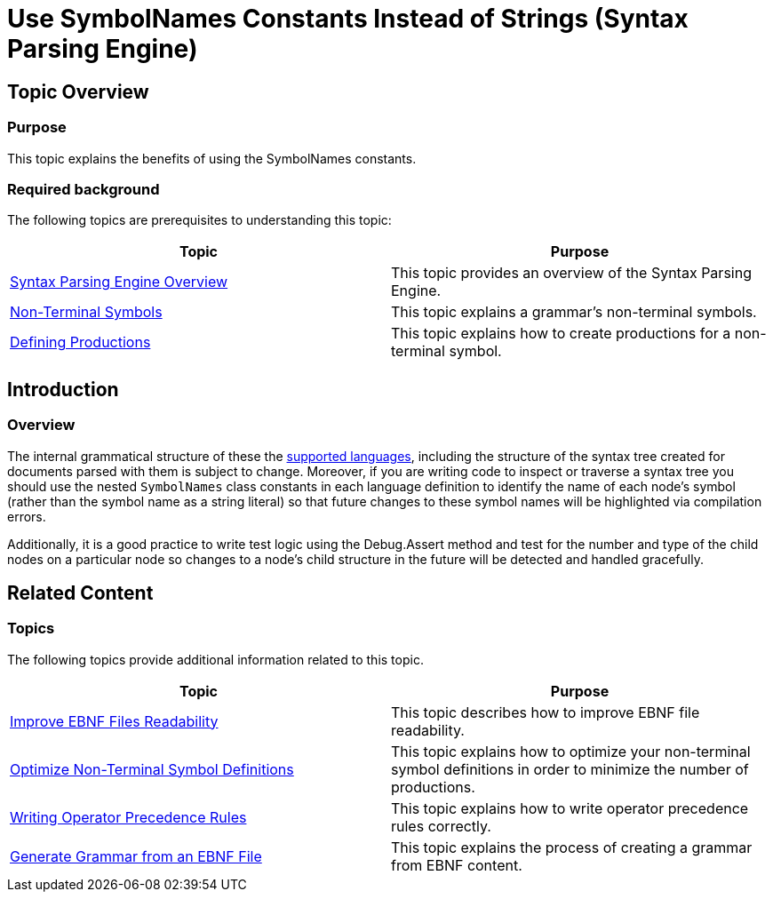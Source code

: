 ﻿////

|metadata|
{
    "name": "ig-spe-use-symbolnames-constants-instead-of-strings",
    "controlName": ["IG Syntax Parsing Engine"],
    "tags": [],
    "guid": "e0ea6046-1957-441c-9b5a-ae8a6f6890c8",  
    "buildFlags": [],
    "createdOn": "2016-05-25T18:21:54.1851035Z"
}
|metadata|
////

= Use SymbolNames Constants Instead of Strings (Syntax Parsing Engine)

== Topic Overview

=== Purpose

This topic explains the benefits of using the SymbolNames constants.

=== Required background

The following topics are prerequisites to understanding this topic:

[options="header", cols="a,a"]
|====
|Topic|Purpose

| link:ig-spe-overview.html[Syntax Parsing Engine Overview]
|This topic provides an overview of the Syntax Parsing Engine.

| link:ig-spe-non-terminal-symbols.html[Non-Terminal Symbols]
|This topic explains a grammar’s non-terminal symbols.

| link:ig-spe-defining-productions.html[Defining Productions]
|This topic explains how to create productions for a non-terminal symbol.

|====

== Introduction

=== Overview

The internal grammatical structure of these the link:xamsyntaxeditor-supported-languages.html[supported languages], including the structure of the syntax tree created for documents parsed with them is subject to change. Moreover, if you are writing code to inspect or traverse a syntax tree you should use the nested `SymbolNames` class constants in each language definition to identify the name of each node's symbol (rather than the symbol name as a string literal) so that future changes to these symbol names will be highlighted via compilation errors.

Additionally, it is a good practice to write test logic using the Debug.Assert method and test for the number and type of the child nodes on a particular node so changes to a node’s child structure in the future will be detected and handled gracefully.

== Related Content

=== Topics

The following topics provide additional information related to this topic.

[options="header", cols="a,a"]
|====
|Topic|Purpose

| link:ig-spe-improve-ebnf-files-readability.html[Improve EBNF Files Readability]
|This topic describes how to improve EBNF file readability.

| link:ig-spe-optimize-non-terminal-symbol-definitions.html[Optimize Non-Terminal Symbol Definitions]
|This topic explains how to optimize your non-terminal symbol definitions in order to minimize the number of productions.

| link:ig-spe-writing-operator-precedence-rules.html[Writing Operator Precedence Rules]
|This topic explains how to write operator precedence rules correctly.

| link:ig-spe-generate-grammar-from-ebnf.html[Generate Grammar from an EBNF File]
|This topic explains the process of creating a grammar from EBNF content.

|====